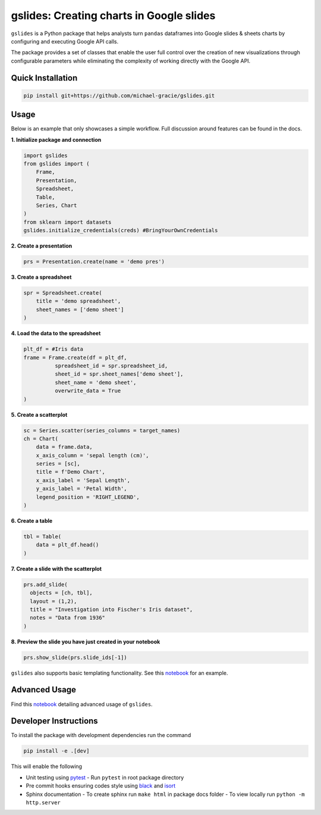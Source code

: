 gslides: Creating charts in Google slides
=========================================

``gslides`` is a Python package that helps analysts turn ``pandas`` dataframes into Google slides & sheets charts by configuring and executing Google API calls.

The package provides a set of classes that enable the user full control over the creation of new visualizations through configurable parameters while eliminating the complexity of working directly with the Google API.

Quick Installation
------------------

.. code-block:: bash

  pip install git+https://github.com/michael-gracie/gslides.git


Usage
------------------

Below is an example that only showcases a simple workflow. Full discussion around features can be found in the docs.

**1. Initialize package and connection**

.. code-block:: python

  import gslides
  from gslides import (
      Frame,
      Presentation,
      Spreadsheet,
      Table,
      Series, Chart
  )
  from sklearn import datasets
  gslides.initialize_credentials(creds) #BringYourOwnCredentials


**2. Create a presentation**

.. code-block:: python

  prs = Presentation.create(name = 'demo pres')

**3. Create a spreadsheet**

.. code-block:: python

  spr = Spreadsheet.create(
      title = 'demo spreadsheet',
      sheet_names = ['demo sheet']
  )

**4. Load the data to the spreadsheet**

.. code-block:: python

  plt_df = #Iris data
  frame = Frame.create(df = plt_df,
            spreadsheet_id = spr.spreadsheet_id,
            sheet_id = spr.sheet_names['demo sheet'],
            sheet_name = 'demo sheet',
            overwrite_data = True
  )

**5. Create a scatterplot**

.. code-block:: python

  sc = Series.scatter(series_columns = target_names)
  ch = Chart(
      data = frame.data,
      x_axis_column = 'sepal length (cm)',
      series = [sc],
      title = f'Demo Chart',
      x_axis_label = 'Sepal Length',
      y_axis_label = 'Petal Width',
      legend_position = 'RIGHT_LEGEND',
  )

**6. Create a table**

.. code-block:: python

  tbl = Table(
      data = plt_df.head()
  )

**7. Create a slide with the scatterplot**

.. code-block:: python

  prs.add_slide(
    objects = [ch, tbl],
    layout = (1,2),
    title = "Investigation into Fischer's Iris dataset",
    notes = "Data from 1936"
  )

**8. Preview the slide you have just created in your notebook**

.. code-block:: python

  prs.show_slide(prs.slide_ids[-1])

.. image:: img/usage.png

``gslides`` also supports basic templating functionality. See this `notebook <https://github.com/michael-gracie/gslides/blob/main/notebooks/usage.ipynb>`_ for an example.

Advanced Usage
----------------------

Find this  `notebook <https://github.com/michael-gracie/gslides/blob/main/notebooks/advanced_usage.ipynb>`_ detailing advanced usage of ``gslides``.

Developer Instructions
----------------------

To install the package with development dependencies run the command

.. code-block:: bash

  pip install -e .[dev]

This will enable the following

- Unit testing using `pytest <https://docs.pytest.org/en/latest/>`_
  - Run ``pytest`` in root package directory
- Pre commit hooks ensuring codes style using `black <https://github.com/ambv/black>`_ and `isort <https://github.com/pre-commit/mirrors-isort>`_
- Sphinx documentation
  - To create sphinx run ``make html`` in package docs folder
  - To view locally run ``python -m http.server``
